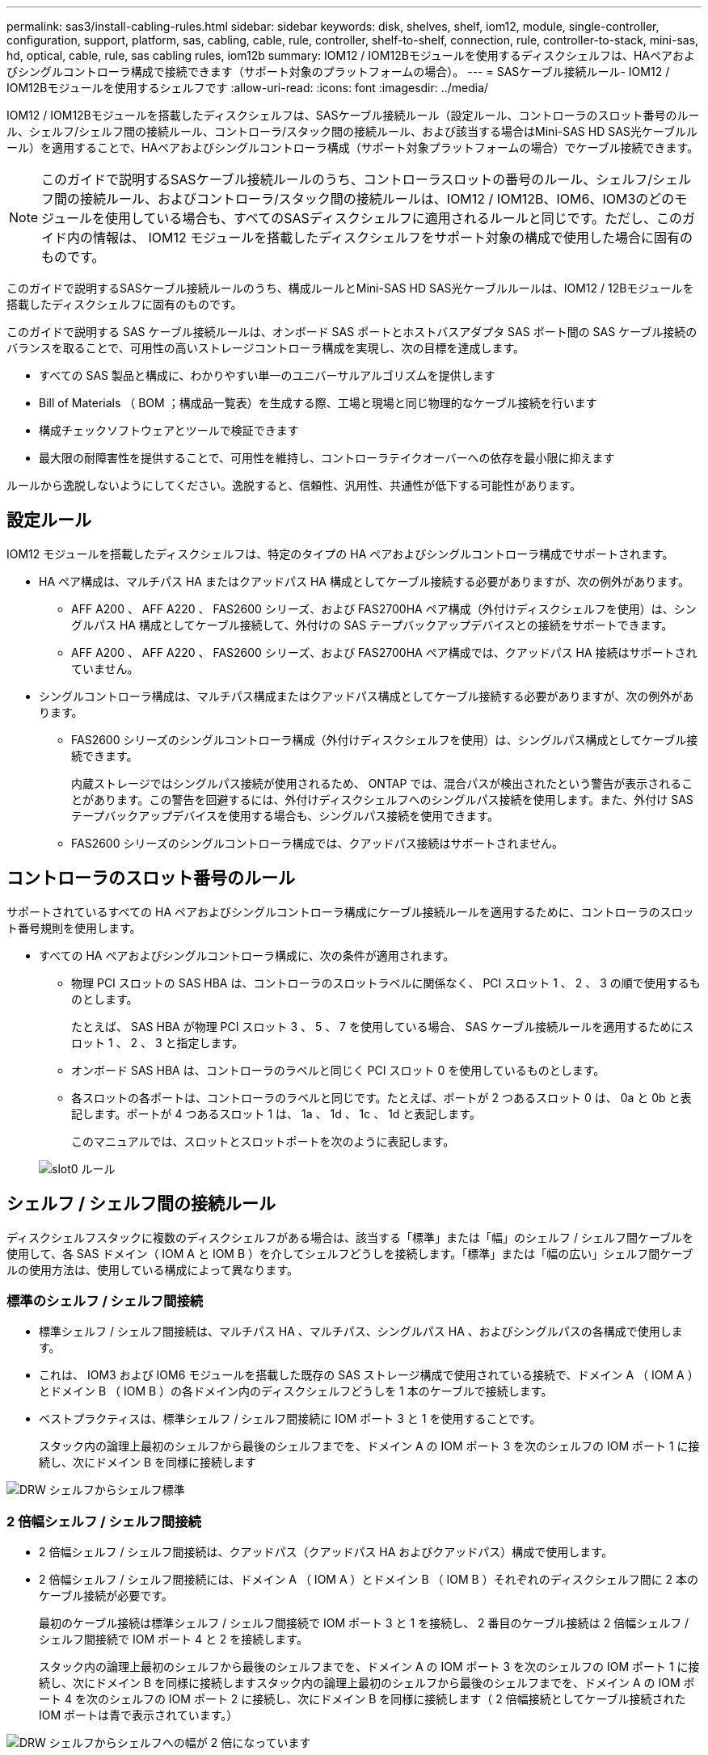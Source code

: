 ---
permalink: sas3/install-cabling-rules.html 
sidebar: sidebar 
keywords: disk, shelves, shelf, iom12, module, single-controller, configuration, support, platform, sas, cabling, cable, rule, controller, shelf-to-shelf, connection, rule, controller-to-stack, mini-sas, hd, optical, cable, rule, sas cabling rules, iom12b 
summary: IOM12 / IOM12Bモジュールを使用するディスクシェルフは、HAペアおよびシングルコントローラ構成で接続できます（サポート対象のプラットフォームの場合）。 
---
= SASケーブル接続ルール- IOM12 / IOM12Bモジュールを使用するシェルフです
:allow-uri-read: 
:icons: font
:imagesdir: ../media/


[role="lead"]
IOM12 / IOM12Bモジュールを搭載したディスクシェルフは、SASケーブル接続ルール（設定ルール、コントローラのスロット番号のルール、シェルフ/シェルフ間の接続ルール、コントローラ/スタック間の接続ルール、および該当する場合はMini-SAS HD SAS光ケーブルルール）を適用することで、HAペアおよびシングルコントローラ構成（サポート対象プラットフォームの場合）でケーブル接続できます。


NOTE: このガイドで説明するSASケーブル接続ルールのうち、コントローラスロットの番号のルール、シェルフ/シェルフ間の接続ルール、およびコントローラ/スタック間の接続ルールは、IOM12 / IOM12B、IOM6、IOM3のどのモジュールを使用している場合も、すべてのSASディスクシェルフに適用されるルールと同じです。ただし、このガイド内の情報は、 IOM12 モジュールを搭載したディスクシェルフをサポート対象の構成で使用した場合に固有のものです。

このガイドで説明するSASケーブル接続ルールのうち、構成ルールとMini-SAS HD SAS光ケーブルルールは、IOM12 / 12Bモジュールを搭載したディスクシェルフに固有のものです。

このガイドで説明する SAS ケーブル接続ルールは、オンボード SAS ポートとホストバスアダプタ SAS ポート間の SAS ケーブル接続のバランスを取ることで、可用性の高いストレージコントローラ構成を実現し、次の目標を達成します。

* すべての SAS 製品と構成に、わかりやすい単一のユニバーサルアルゴリズムを提供します
* Bill of Materials （ BOM ；構成品一覧表）を生成する際、工場と現場と同じ物理的なケーブル接続を行います
* 構成チェックソフトウェアとツールで検証できます
* 最大限の耐障害性を提供することで、可用性を維持し、コントローラテイクオーバーへの依存を最小限に抑えます


ルールから逸脱しないようにしてください。逸脱すると、信頼性、汎用性、共通性が低下する可能性があります。



== 設定ルール

[role="lead"]
IOM12 モジュールを搭載したディスクシェルフは、特定のタイプの HA ペアおよびシングルコントローラ構成でサポートされます。

* HA ペア構成は、マルチパス HA またはクアッドパス HA 構成としてケーブル接続する必要がありますが、次の例外があります。
+
** AFF A200 、 AFF A220 、 FAS2600 シリーズ、および FAS2700HA ペア構成（外付けディスクシェルフを使用）は、シングルパス HA 構成としてケーブル接続して、外付けの SAS テープバックアップデバイスとの接続をサポートできます。
** AFF A200 、 AFF A220 、 FAS2600 シリーズ、および FAS2700HA ペア構成では、クアッドパス HA 接続はサポートされていません。


* シングルコントローラ構成は、マルチパス構成またはクアッドパス構成としてケーブル接続する必要がありますが、次の例外があります。
+
** FAS2600 シリーズのシングルコントローラ構成（外付けディスクシェルフを使用）は、シングルパス構成としてケーブル接続できます。
+
内蔵ストレージではシングルパス接続が使用されるため、 ONTAP では、混合パスが検出されたという警告が表示されることがあります。この警告を回避するには、外付けディスクシェルフへのシングルパス接続を使用します。また、外付け SAS テープバックアップデバイスを使用する場合も、シングルパス接続を使用できます。

** FAS2600 シリーズのシングルコントローラ構成では、クアッドパス接続はサポートされません。






== コントローラのスロット番号のルール

[role="lead"]
サポートされているすべての HA ペアおよびシングルコントローラ構成にケーブル接続ルールを適用するために、コントローラのスロット番号規則を使用します。

* すべての HA ペアおよびシングルコントローラ構成に、次の条件が適用されます。
+
** 物理 PCI スロットの SAS HBA は、コントローラのスロットラベルに関係なく、 PCI スロット 1 、 2 、 3 の順で使用するものとします。
+
たとえば、 SAS HBA が物理 PCI スロット 3 、 5 、 7 を使用している場合、 SAS ケーブル接続ルールを適用するためにスロット 1 、 2 、 3 と指定します。

** オンボード SAS HBA は、コントローラのラベルと同じく PCI スロット 0 を使用しているものとします。
** 各スロットの各ポートは、コントローラのラベルと同じです。たとえば、ポートが 2 つあるスロット 0 は、 0a と 0b と表記します。ポートが 4 つあるスロット 1 は、 1a 、 1d 、 1c 、 1d と表記します。
+
このマニュアルでは、スロットとスロットポートを次のように表記します。

+
image::../media/slot0_rules.png[slot0 ルール]







== シェルフ / シェルフ間の接続ルール

[role="lead"]
ディスクシェルフスタックに複数のディスクシェルフがある場合は、該当する「標準」または「幅」のシェルフ / シェルフ間ケーブルを使用して、各 SAS ドメイン（ IOM A と IOM B ）を介してシェルフどうしを接続します。「標準」または「幅の広い」シェルフ間ケーブルの使用方法は、使用している構成によって異なります。



=== 標準のシェルフ / シェルフ間接続

* 標準シェルフ / シェルフ間接続は、マルチパス HA 、マルチパス、シングルパス HA 、およびシングルパスの各構成で使用します。
* これは、 IOM3 および IOM6 モジュールを搭載した既存の SAS ストレージ構成で使用されている接続で、ドメイン A （ IOM A ）とドメイン B （ IOM B ）の各ドメイン内のディスクシェルフどうしを 1 本のケーブルで接続します。
* ベストプラクティスは、標準シェルフ / シェルフ間接続に IOM ポート 3 と 1 を使用することです。
+
スタック内の論理上最初のシェルフから最後のシェルフまでを、ドメイン A の IOM ポート 3 を次のシェルフの IOM ポート 1 に接続し、次にドメイン B を同様に接続します



image::../media/drw_shelf_to_shelf_standard.gif[DRW シェルフからシェルフ標準]



=== 2 倍幅シェルフ / シェルフ間接続

* 2 倍幅シェルフ / シェルフ間接続は、クアッドパス（クアッドパス HA およびクアッドパス）構成で使用します。
* 2 倍幅シェルフ / シェルフ間接続には、ドメイン A （ IOM A ）とドメイン B （ IOM B ）それぞれのディスクシェルフ間に 2 本のケーブル接続が必要です。
+
最初のケーブル接続は標準シェルフ / シェルフ間接続で IOM ポート 3 と 1 を接続し、 2 番目のケーブル接続は 2 倍幅シェルフ / シェルフ間接続で IOM ポート 4 と 2 を接続します。

+
スタック内の論理上最初のシェルフから最後のシェルフまでを、ドメイン A の IOM ポート 3 を次のシェルフの IOM ポート 1 に接続し、次にドメイン B を同様に接続しますスタック内の論理上最初のシェルフから最後のシェルフまでを、ドメイン A の IOM ポート 4 を次のシェルフの IOM ポート 2 に接続し、次にドメイン B を同様に接続します（ 2 倍幅接続としてケーブル接続された IOM ポートは青で表示されています。）



image::../media/drw_shelf_to_shelf_double_wide.gif[DRW シェルフからシェルフへの幅が 2 倍になっています]



== コントローラ / スタック間の接続ルール

[role="lead"]
SAS ディスクシェルフがソフトウェアベースのディスク所有権を使用していること、コントローラポート A / C および B / D がスタックに接続されている方法を理解することで、 HA ペアまたはシングルコントローラ構成の各コントローラから各スタックへの SAS 接続を正しくケーブル接続できます。 コントローラポート A / C および B / D がポートペアに編成されている仕組みと、 AFF A200 、 AFF A220 、 FAS2600 シリーズおよび FAS2700 システムのポート 0b および 0a がスタックに接続される方法です。



=== SAS ディスクシェルフのソフトウェアベースのディスク所有権ルール

SAS ディスクシェルフは、（ハードウェアベースではなく）ソフトウェアベースのディスク所有権を使用します。つまり、ディスクドライブの所有権は、（ハードウェアベースのディスク所有権の場合のように）ストレージシステムの物理接続のトポロジによって決まるのではなく、ディスクドライブに保存されます。具体的には、ディスクドライブの所有権は、コントローラ / スタック間の接続方法ではなく、 ONTAP によって（自動または CLI コマンドで）割り当てられます。

SAS ディスクシェルフは、ハードウェアベースのディスク所有権の手法を使用してケーブル接続しないでください。



=== コントローラ A および C ポートの接続ルール（ AFF A200 、 AFF A220 、 FAS2600 シリーズ、および FAS2700 以外の構成の場合）

* A ポートと C ポートは常にスタックへのプライマリパスです。
* A ポートと C ポートは常にスタック内の論理的に最初のディスクシェルフに接続します。
* A ポートと C ポートは常にディスクシェルフの IOM ポート 1 と 2 に接続します。
+
IOM ポート 2 は、クアッドパス HA およびクアッドパス構成でのみ使用されます。

* コントローラ 1 の A ポートと C ポートは常に IOM A （ドメイン A ）に接続します。
* コントローラ 2 の A ポートと C ポートは常に IOM B （ドメイン B ）に接続します。


次の図は、 1 つのクアッドポート HBA と 2 つのディスクシェルフスタックを使用したマルチパス HA 構成で、コントローラポート A とポート C がどのように接続されるかを示しています。スタック 1 への接続は青で示されています。スタック 2 への接続はオレンジで示されています。

image::../media/drw_controller_to_stack_rules_ports_a_and_c_example.gif[ルールポート A と C をスタックする DRW コントローラの例]



=== コントローラ B および D ポートの接続ルール（ AFF A200 、 AFF A220 、 FAS2600 シリーズ、および FAS2700 以外の構成の場合）

* B ポートと D ポートは常にスタックへのセカンダリパスです。
* B ポートと D ポートは常にスタック内の論理的に最後のディスクシェルフに接続します。
* B ポートと D ポートは常にディスクシェルフの IOM ポート 3 と 4 に接続します。
+
IOM ポート 4 は、クアッドパス HA およびクアッドパス構成でのみ使用されます。

* コントローラ 1 の B ポートと D ポートは常に IOM B （ドメイン B ）に接続します。
* コントローラ 2 の B ポートと D ポートは常に IOM A （ドメイン A ）に接続します。
* B ポートと D ポートは、最初のスロットの最初のポートが最後にケーブル接続されるよう、 PCI スロットの順序を 1 つずつオフセットしてスタックに接続されます。


次の図は、 1 つのクアッドポート HBA と 2 つのディスクシェルフスタックを使用したマルチパス HA 構成で、コントローラポート B とポート D がどのように接続されるかを示しています。スタック 1 への接続は青で示されています。スタック 2 への接続はオレンジで示されています。

image::../media/drw_controller_to_stack_rules_ports_b_and_d_example.gif[DRW コントローラからスタックルールポート b および d の例]



=== ポートペアの接続ルール（ AFF A200 、 AFF A220 、 FAS2600 シリーズ、 FAS2700 以外の構成の場合）

HA ペアおよびシングルコントローラ構成でコントローラ / スタック間の接続をケーブル接続する場合、システムの耐障害性と整合性を確保するために、すべての SAS ポートを活用する方法でコントローラ SAS の A 、 B 、 C 、 D の各ポートがポートペアに編成されます。

* ポートペアは、コントローラ A または C の SAS ポートとコントローラ B または D の SAS ポートで構成されます。
+
SAS の A ポートと C ポートはスタック内の論理的に最初のシェルフに接続します。SAS の B ポートと D ポートはスタック内の論理的に最後のシェルフに接続します。

* ポートペアは、システム内の各コントローラのすべての SAS ポートを使用します。
+
すべての SAS ポート（物理 PCI スロット [slot 1-N] の HBA ポートおよびコントローラ [slot 0] のオンボードポート）をポートペアに組み込むことで、システムの耐障害性が向上します。SAS ポートは除外しないでください。

* ポートペアは次のように識別および編成されます。
+
.. 最初に A ポート、次に C ポートをスロット（ 0 、 1 、 2 、 3 など）順に列挙します。
+
例： 1a 、 2a 、 3a 、 1c 、 2c 、 3C

.. 最初に B ポート、次に D ポートをスロット（ 0 、 1 、 2 、 3 など）順に列挙します。
+
例： 1b 、 2b 、 3b 、 1d 、 2d 、 3D

.. リストの最初のポートが末尾に移動するように、 D および B のポートリストを書き換えます。
+
例： image:../media/drw_gen_sas_cable_step2.png[""]

+
複数の SAS ポートスロットが使用可能な場合は、スロットの順序を 1 つずつオフセットして、複数のスロット（物理 PCI スロットとオンボードスロット）にポートペアを分散することで、あるスタックが 1 つの SAS HBA にケーブル接続されないようにします。

.. A ポートと C ポート（手順 1 に記載）を、 D ポートと B ポート（手順 2 に記載）と記載順にペアにします。
+
例： 1a / 2b 、 2a / 3b 、 3a / 1d 、 1c / 2d 、 2c / 3d 、 3c / 1b 。

+

NOTE: HA ペアの場合、最初のコントローラ用に識別したポートペアを 2 台目のコントローラにも適用できます。



* システムをケーブル接続する際には、ポートペアを識別した順序で使用することも、ポートペアをスキップすることもできます。
+
** システム内のスタックをケーブル接続するためにすべてのポートペアが必要な場合は、ポートペアを識別した（リストした）順序で使用します。
+
たとえば、システムに対して 6 つのポートペアを識別し、マルチパスでケーブル接続するスタックが 6 つある場合は、ポートペアをリストした順序でケーブル接続します。

+
1A/2b 、 2a / 3b 、 3a / 1d 、 1c / 2d 、 2c / 3d 、 3c / 1b

** システム内のスタックのケーブル接続にすべてのポートペアが必要でない場合は、ポートペアをスキップ（ 1 つおきに使用）します。
+
たとえば、システムに対して 6 つのポートペアを識別し、マルチパスでケーブル接続するスタックが 3 つある場合は、リストに含まれる他のすべてのポートペアをケーブル接続します。

+
image::../media/drw_portpair_connection_rules_list_skip.gif[DRW ポートペア接続ルールリストはスキップされます]

+

NOTE: スタックのケーブル接続に必要となる以上のポートペアがシステムにある場合は、ポートペアをスキップしてシステムの SAS ポートを最適化することを推奨します。SAS ポートを最適化することで、システムのパフォーマンスが最適化されます。





コントローラ / スタック間のケーブル接続ワークシートは、ポートペアを特定して整理するための便利なツールです。これにより、 HA ペアまたはシングルコントローラ構成のコントローラ / スタック間の接続をケーブル接続できます。

link:install-cabling-worksheet-template-multipath.html["マルチパス接続用のコントローラ / スタック間のケーブル接続ワークシートテンプレート"]

link:install-cabling-worksheet-template-quadpath.html["クアッドパス接続用のコントローラ / スタック間のケーブル接続ワークシートテンプレート"]



=== AFF A200 、 AFF A220 、 FAS2600 シリーズ、 FAS2700 コントローラ 0b 、 0a ポートの外部ディスクシェルフへの接続ルール

AFF A200 、 AFF A220 、 FAS2600 シリーズ、および FAS2700 システムには、それぞれのコントローラが内蔵ストレージ（ポート 0b ）とスタックの間で同じドメイン接続を維持する必要があるため、固有の接続ルールがあります。つまり、コントローラがシャーシ（コントローラ 1 ）のスロット A にある場合、そのコントローラはドメイン A （ IOM A ）にあるため、ポート 0b はスタック内の IOM A に接続する必要があります。コントローラがシャーシ（コントローラ 2 ）のスロット B にある場合、そのコントローラはドメイン B （ IOM B ）にあるため、ポート 0b はスタック内の IOM B に接続する必要があります。


NOTE: 0b ポートを正しいドメインに接続しないと（ドメインのクロスコネクト）、システムに耐障害性の問題が発生する可能性があり、無停止の手順を安全に実行できなくなります。

* コントローラ 0b ポート（内蔵ストレージポート）：
+
** コントローラ 1 の 0b ポートは常に IOM A （ドメイン A ）に接続します。
** コントローラ 2 の 0b ポートは常に IOM B （ドメイン B ）に接続します。
** ポート 0b は常にプライマリパスです。
** ポート 0b は常にスタック内の論理的に最後のディスクシェルフに接続します。
** ポート 0b は常にディスクシェルフの IOM ポート 3 に接続します。


* コントローラ 0a ポート（内蔵 HBA ポート）：
+
** コントローラ 1 の 0a ポートは常に IOM B （ドメイン B ）に接続します。
** コントローラ 2 の 0a ポートは常に IOM A （ドメイン A ）に接続します。
** ポート 0a は常にセカンダリパスです。
** ポート 0a は常にスタック内の論理的に最初のディスクシェルフに接続します。
** ポート 0a は常にディスクシェルフの IOM ポート 1 に接続します。




次の図は、 AFF A200 、 AFF A220 、 FAS2600 シリーズ、および FAS2700 マルチパス HA 構成の内蔵ストレージポート（ 0b ）のドメイン接続を示しています。

image::../media/drw_fas2600_mpha_domain_example.png[DRW fas2600 mpha ドメインの例]



== Mini-SAS HD SAS 光ケーブルのルール

[role="lead"]
Mini-SAS HD SAS 光ケーブル - マルチモードアクティブ光ケーブル（ AOC ）と Mini-SAS HD / Mini-SAS HD 間コネクタ、および Mini-SAS HD / LC 間コネクタを備えたマルチモード（ OM4 ）ブレークアウトケーブル - を使用すると、 IOM12 モジュールを搭載したディスクシェルフを使用する特定の構成で、長距離 SAS 接続を実現できます。

* ご使用のプラットフォームと ONTAP バージョンが、 Mini-SAS HD SAS 光ケーブル - マルチモードアクティブ光ケーブル（ AOC ）と Mini-SAS HD / Mini-SAS HD 間コネクタ、および Mini-SAS HD / LC 間コネクタを備えたマルチモード（ OM4 ）ブレークアウトケーブル - をサポートしている必要があります。
+
https://hwu.netapp.com["NetApp Hardware Universe の略"]

* Mini-SAS HD / Mini-SAS HD 間コネクタを備えた SAS 光マルチモード AOC ケーブルは、コントローラ / スタック間接続やシェルフ / シェルフ間の接続に使用でき、最大 50m までの規格があります。
* Mini-SAS HD / LC 間コネクタ（パッチパネル用）を備えた SAS 光マルチモード（ OM4 ）ブレークアウトケーブルを使用する場合は、次のルールが適用されます。
+
** これらのケーブルを、コントローラ / スタック間、およびシェルフ / シェルフ間の接続に使用できます。
+
シェルフ / シェルフ間の接続にこのケーブルを使用する場合、ディスクシェルフのスタック内で 1 回だけ使用できます。残りのシェルフ / シェルフ間接続は、マルチモード AOC ケーブルを使用して接続する必要があります。

+
クアッドパス HA およびクアッドパス構成で 2 つのディスクシェルフ間のシェルフ間 2 倍幅接続にマルチモードブレークアウトケーブルを使用する場合は、まったく同じブレークアウトケーブルを 2 本使用することを推奨します。

** LC の 8 つ（ 4 組）のブレークアウトコネクタをすべてパッチパネルに接続する必要があります。
** パッチパネルとパネル間ケーブルを用意する必要があります。
+
パネル間のケーブルのモードは、ブレークアウトケーブルと同じ OM4 マルチモードでなければなりません。

** パスで使用できるパッチパネルのペアは 1 組までです。
** マルチモードケーブルのポイントツーポイント（ Mini-SAS HD / Mini-SAS HD 間）パスが 100m を超えることはできません。
+
パスには、ブレークアウトケーブル、パッチパネル、およびパネル間ケーブルのセットが含まれます。

** エンドツーエンドのケーブル接続の長さ（コントローラから最後のシェルフまでの各ポイントツーポイントの合計）は、 300m 以下にする必要があります。
+
合計パスには、ブレークアウトケーブル、パッチパネル、およびパネル間ケーブルのセットが含まれます。



* SAS ケーブルには、 SAS 銅線ケーブルと SAS 光ケーブルを使用できます。その 2 つを併用することもできます。
+
SAS 銅線ケーブルと SAS 光ケーブルを併用する場合は、次のルールが適用されます。

+
** シェルフ / シェルフ間の接続に使用するケーブルは、スタック単位で SAS 銅線ケーブルか SAS 光ケーブルのどちらかにすべて統一する必要があります。
** シェルフ / シェルフ間の接続に SAS 光ケーブルを使用する場合は、そのスタックのコントローラ / スタック間の接続にも SAS 光ケーブルを使用する必要があります。
** シェルフ / シェルフ間の接続に SAS 銅線ケーブルを使用する場合は、そのスタックのコントローラ / スタック間の接続に SAS 光ケーブルまたは SAS 銅線ケーブルを使用できます。



